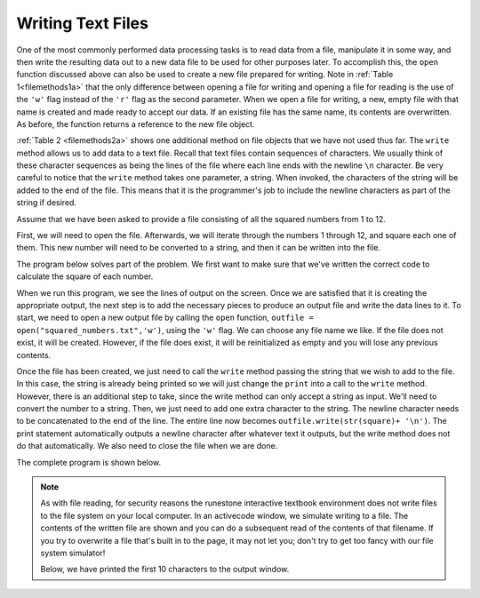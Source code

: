 ..  Copyright (C)  Brad Miller, David Ranum, Jeffrey Elkner, Peter Wentworth, Allen B. Downey, Chris
    Meyers, and Dario Mitchell.  Permission is granted to copy, distribute
    and/or modify this document under the terms of the GNU Free Documentation
    License, Version 1.3 or any later version published by the Free Software
    Foundation; with Invariant Sections being Forward, Prefaces, and
    Contributor List, no Front-Cover Texts, and no Back-Cover Texts.  A copy of
    the license is included in the section entitled "GNU Free Documentation
    License".

.. qnum::
   :prefix: files-7-
   :start: 1

Writing Text Files
------------------

One of the most commonly performed data processing tasks is to read data from a file,
manipulate it in some way, and then write the resulting data out to a new data file to be used
for other purposes later. To accomplish this, the ``open`` function discussed above can also be
used to create a new file prepared for writing. Note in :ref:`Table 1<filemethods1a>`
that the only difference between opening a file for writing and opening a file for reading is
the use of the ``'w'`` flag instead of the ``'r'`` flag as the second parameter. When we open
a file for writing, a new, empty file with that name is created and made ready to accept our
data. If an existing file has the same name, its contents are overwritten. As before, the function returns a reference to the new file object.

:ref:`Table 2 <filemethods2a>` shows one additional method on file objects that we have not used
thus far. The ``write`` method allows us to add data to a text file. Recall that text files
contain sequences of characters. We usually think of these character sequences as being the
lines of the file where each line ends with the newline ``\n`` character. Be very careful to
notice that the ``write`` method takes one parameter, a string. When invoked, the characters of
the string will be added to the end of the file. This means that it is the programmer's job to
include the newline characters as part of the string if desired.

Assume that we have been asked to provide a file consisting of all the squared numbers from 1
to 12.

First, we will need to open the file. Afterwards, we will iterate through the numbers 1 through
12, and square each one of them. This new number will need to be converted to a string, and
then it can be written into the file.

The program below solves part of the problem. We first want to make sure that we've written the
correct code to calculate the square of each number.

.. activecode:: ac9_7_1

    for number in range(1, 13):
        square = number * number
        print(square)

When we run this program, we see the lines of output on the screen. Once we are satisfied that
it is creating the appropriate output, the next step is to add the necessary pieces to produce
an output file and write the data lines to it. To start, we need to open a new output file by
calling the ``open`` function, ``outfile = open("squared_numbers.txt",'w')``, using the ``'w'``
flag.  We can choose any file name we like. If the file does not exist, it will be created.
However, if the file does exist, it will be reinitialized as empty and you will lose any
previous contents.

Once the file has been created, we just need to call the ``write`` method passing the string
that we wish to add to the file. In this case, the string is already being printed so we will
just change the ``print`` into a call to the ``write`` method. However, there is an additional
step to take, since the write method can only accept a string as input. We'll need to convert
the number to a string. Then, we just need to add one extra character to the string. The
newline character needs to be concatenated to the end of the line. The entire line now becomes
``outfile.write(str(square)+ '\n')``. The print statement automatically outputs a newline
character after whatever text it outputs, but the write method does not do that automatically.
We also need to close the file when we are done.

The complete program is shown below.

.. note::

    As with file reading, for security reasons the runestone interactive textbook environment does not write files to the file system on your local computer. In an activecode window, we simulate writing to a file. The contents of the written file are shown and you can do a subsequent read of the contents of that filename.  If you try to overwrite a file that's built in to the page, it may not let you; don't try to get too fancy with our file system simulator!

    Below, we have printed the first 10 characters to the output window.


.. activecode:: ac9_7_2
    :nocodelens:

    filename = "squared_numbers.txt"
    with open(filename, "w") as outfile:
        for number in range(1, 13):
            square = number * number
            outfile.write(str(square) + "\n")

    with open(filename, "r") as infile:
        print(infile.read()[:10])



